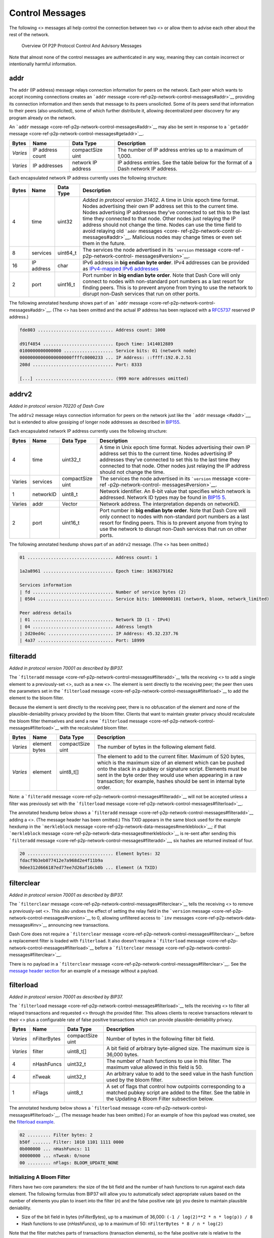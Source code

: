 Control Messages
****************

The following <> messages all help control the connection between two <>
or allow them to advise each other about the rest of the network.

.. figure:: https://dash-docs.github.io/img/dev/en-p2p-control-messages.svg
   :alt: Overview Of P2P Protocol Control And Advisory Messages

   Overview Of P2P Protocol Control And Advisory Messages

Note that almost none of the control messages are authenticated in any
way, meaning they can contain incorrect or intentionally harmful
information.

addr
====

The ``addr`` (IP address) message relays connection information for
peers on the network. Each peer which wants to accept incoming
connections creates an ```addr``
message <core-ref-p2p-network-control-messages#addr>`__ providing its
connection information and then sends that message to its peers
unsolicited. Some of its peers send that information to their peers
(also unsolicited), some of which further distribute it, allowing
decentralized peer discovery for any program already on the network.

An ```addr`` message <core-ref-p2p-network-control-messages#addr>`__ may
also be sent in response to a ```getaddr``
message <core-ref-p2p-network-control-messages#getaddr>`__.

+------------+------------------+--------------------+----------------+
| Bytes      | Name             | Data Type          | Description    |
+============+==================+====================+================+
| *Varies*   | IP address count | compactSize uint   | The number of  |
|            |                  |                    | IP address     |
|            |                  |                    | entries up to  |
|            |                  |                    | a maximum of   |
|            |                  |                    | 1,000.         |
+------------+------------------+--------------------+----------------+
| *Varies*   | IP addresses     | network IP address | IP address     |
|            |                  |                    | entries. See   |
|            |                  |                    | the table      |
|            |                  |                    | below for the  |
|            |                  |                    | format of a    |
|            |                  |                    | Dash network   |
|            |                  |                    | IP address.    |
+------------+------------------+--------------------+----------------+

Each encapsulated network IP address currently uses the following
structure:

+----------+------------------+----------------+-----------------------+
| Bytes    | Name             | Data Type      | Description           |
+==========+==================+================+=======================+
| 4        | time             | uint32         | *Added in protocol    |
|          |                  |                | version 31402.* A     |
|          |                  |                | time in Unix epoch    |
|          |                  |                | time format. Nodes    |
|          |                  |                | advertising their own |
|          |                  |                | IP address set this   |
|          |                  |                | to the current time.  |
|          |                  |                | Nodes advertising IP  |
|          |                  |                | addresses they’ve     |
|          |                  |                | connected to set this |
|          |                  |                | to the last time they |
|          |                  |                | connected to that     |
|          |                  |                | node. Other nodes     |
|          |                  |                | just relaying the IP  |
|          |                  |                | address should not    |
|          |                  |                | change the time.      |
|          |                  |                | Nodes can use the     |
|          |                  |                | time field to avoid   |
|          |                  |                | relaying old          |
|          |                  |                | ```addr``             |
|          |                  |                | messages <core-       |
|          |                  |                | ref-p2p-network-contr |
|          |                  |                | ol-messages#addr>`__. |
|          |                  |                | Malicious nodes may   |
|          |                  |                | change times or even  |
|          |                  |                | set them in the       |
|          |                  |                | future.               |
+----------+------------------+----------------+-----------------------+
| 8        | services         | uint64_t       | The services the node |
|          |                  |                | advertised in its     |
|          |                  |                | ```version``          |
|          |                  |                | message <core-ref     |
|          |                  |                | -p2p-network-control- |
|          |                  |                | messages#version>`__. |
+----------+------------------+----------------+-----------------------+
| 16       | IP address       | char           | IPv6 address in **big |
|          |                  |                | endian byte order**.  |
|          |                  |                | IPv4 addresses can be |
|          |                  |                | provided as           |
|          |                  |                | `IPv4-mapped IPv6     |
|          |                  |                | addresses <h          |
|          |                  |                | ttp://en.wikipedia.or |
|          |                  |                | g/wiki/IPv6#IPv4-mapp |
|          |                  |                | ed_IPv6_addresses>`__ |
+----------+------------------+----------------+-----------------------+
| 2        | port             | uint16_t       | Port number in **big  |
|          |                  |                | endian byte order**.  |
|          |                  |                | Note that Dash Core   |
|          |                  |                | will only connect to  |
|          |                  |                | nodes with            |
|          |                  |                | non-standard port     |
|          |                  |                | numbers as a last     |
|          |                  |                | resort for finding    |
|          |                  |                | peers. This is to     |
|          |                  |                | prevent anyone from   |
|          |                  |                | trying to use the     |
|          |                  |                | network to disrupt    |
|          |                  |                | non-Dash services     |
|          |                  |                | that run on other     |
|          |                  |                | ports.                |
+----------+------------------+----------------+-----------------------+

The following annotated hexdump shows part of an ```addr``
message <core-ref-p2p-network-control-messages#addr>`__. (The <> has
been omitted and the actual IP address has been replaced with a
`RFC5737 <http://tools.ietf.org/html/rfc5737>`__ reserved IP address.)

.. code:: text

   fde803 ............................. Address count: 1000

   d91f4854 ........................... Epoch time: 1414012889
   0100000000000000 ................... Service bits: 01 (network node)
   00000000000000000000ffffc0000233 ... IP Address: ::ffff:192.0.2.51
   208d ............................... Port: 8333

   [...] .............................. (999 more addresses omitted)

addrv2
======

*Added in protocol version 70220 of Dash Core*

The ``addrv2`` message relays connection information for peers on the
network just like the ```addr`` message <#addr>`__, but is extended to
allow gossiping of longer node addresses as described in
`BIP155 <https://github.com/bitcoin/bips/blob/master/bip-0155.mediawiki>`__.

Each encapsulated network IP address currently uses the following
structure:

+----------+------------------+----------------+-----------------------+
| Bytes    | Name             | Data Type      | Description           |
+==========+==================+================+=======================+
| 4        | time             | uint32_t       | A time in Unix epoch  |
|          |                  |                | time format. Nodes    |
|          |                  |                | advertising their own |
|          |                  |                | IP address set this   |
|          |                  |                | to the current time.  |
|          |                  |                | Nodes advertising IP  |
|          |                  |                | addresses they’ve     |
|          |                  |                | connected to set this |
|          |                  |                | to the last time they |
|          |                  |                | connected to that     |
|          |                  |                | node. Other nodes     |
|          |                  |                | just relaying the IP  |
|          |                  |                | address should not    |
|          |                  |                | change the time.      |
+----------+------------------+----------------+-----------------------+
| Varies   | services         | compactSize    | The services the node |
|          |                  | uint           | advertised in its     |
|          |                  |                | ```version``          |
|          |                  |                | message <core-ref     |
|          |                  |                | -p2p-network-control- |
|          |                  |                | messages#version>`__. |
+----------+------------------+----------------+-----------------------+
| 1        | networkID        | uint8_t        | Network identifier.   |
|          |                  |                | An 8-bit value that   |
|          |                  |                | specifies which       |
|          |                  |                | network is addressed. |
|          |                  |                | Network ID types may  |
|          |                  |                | be found in           |
|          |                  |                | `BIP15                |
|          |                  |                | 5 <https://github.com |
|          |                  |                | /bitcoin/bips/blob/ma |
|          |                  |                | ster/bip-0155.mediawi |
|          |                  |                | ki#specification>`__. |
+----------+------------------+----------------+-----------------------+
| Varies   | addr             | Vector         | Network address. The  |
|          |                  |                | interpretation        |
|          |                  |                | depends on networkID. |
+----------+------------------+----------------+-----------------------+
| 2        | port             | uint16_t       | Port number in **big  |
|          |                  |                | endian byte order**.  |
|          |                  |                | Note that Dash Core   |
|          |                  |                | will only connect to  |
|          |                  |                | nodes with            |
|          |                  |                | non-standard port     |
|          |                  |                | numbers as a last     |
|          |                  |                | resort for finding    |
|          |                  |                | peers. This is to     |
|          |                  |                | prevent anyone from   |
|          |                  |                | trying to use the     |
|          |                  |                | network to disrupt    |
|          |                  |                | non-Dash services     |
|          |                  |                | that run on other     |
|          |                  |                | ports.                |
+----------+------------------+----------------+-----------------------+

The following annotated hexdump shows part of an ``addrv2`` message.
(The <> has been omitted.)

.. code:: text

   01 ................................. Address count: 1

   1a2a8961 ........................... Epoch time: 1636379162

   Services information
   | fd ............................... Number of service bytes (2)
   | 0504 ............................. Service bits: 10000000101 (network, bloom, network_limited)

   Peer address details
   | 01 ............................... Network ID (1 - IPv4)
   | 04 ............................... Address length
   | 2d20ed4c ......................... IP Address: 45.32.237.76
   | 4a37 ............................. Port: 18999

filteradd
=========

*Added in protocol version 70001 as described by BIP37.*

The ```filteradd``
message <core-ref-p2p-network-control-messages#filteradd>`__ tells the
receiving <> to add a single element to a previously-set <>, such as a
new <>. The element is sent directly to the receiving peer; the peer
then uses the parameters set in the ```filterload``
message <core-ref-p2p-network-control-messages#filterload>`__ to add the
element to the bloom filter.

Because the element is sent directly to the receiving peer, there is no
obfuscation of the element and none of the plausible-deniability privacy
provided by the bloom filter. Clients that want to maintain greater
privacy should recalculate the bloom filter themselves and send a new
```filterload``
message <core-ref-p2p-network-control-messages#filterload>`__ with the
recalculated bloom filter.

+-----------+-----------------+--------------------+-------------------+
| Bytes     | Name            | Data Type          | Description       |
+===========+=================+====================+===================+
| *Varies*  | element bytes   | compactSize uint   | The number of     |
|           |                 |                    | bytes in the      |
|           |                 |                    | following element |
|           |                 |                    | field.            |
+-----------+-----------------+--------------------+-------------------+
| *Varies*  | element         | uint8_t[]          | The element to    |
|           |                 |                    | add to the        |
|           |                 |                    | current filter.   |
|           |                 |                    | Maximum of 520    |
|           |                 |                    | bytes, which is   |
|           |                 |                    | the maximum size  |
|           |                 |                    | of an element     |
|           |                 |                    | which can be      |
|           |                 |                    | pushed onto the   |
|           |                 |                    | stack in a pubkey |
|           |                 |                    | or signature      |
|           |                 |                    | script. Elements  |
|           |                 |                    | must be sent in   |
|           |                 |                    | the byte order    |
|           |                 |                    | they would use    |
|           |                 |                    | when appearing in |
|           |                 |                    | a raw             |
|           |                 |                    | transaction; for  |
|           |                 |                    | example, hashes   |
|           |                 |                    | should be sent in |
|           |                 |                    | internal byte     |
|           |                 |                    | order.            |
+-----------+-----------------+--------------------+-------------------+

Note: a ```filteradd``
message <core-ref-p2p-network-control-messages#filteradd>`__ will not be
accepted unless a filter was previously set with the ```filterload``
message <core-ref-p2p-network-control-messages#filterload>`__.

The annotated hexdump below shows a ```filteradd``
message <core-ref-p2p-network-control-messages#filteradd>`__ adding a
<>. (The message header has been omitted.) This TXID appears in the same
block used for the example hexdump in the ```merkleblock``
message <core-ref-p2p-network-data-messages#merkleblock>`__; if that
```merkleblock``
message <core-ref-p2p-network-data-messages#merkleblock>`__ is re-sent
after sending this ```filteradd``
message <core-ref-p2p-network-control-messages#filteradd>`__, six hashes
are returned instead of four.

.. code:: text

   20 ................................. Element bytes: 32
   fdacf9b3eb077412e7a968d2e4f11b9a
   9dee312d666187ed77ee7d26af16cb0b ... Element (A TXID)

filterclear
===========

*Added in protocol version 70001 as described by BIP37.*

The ```filterclear``
message <core-ref-p2p-network-control-messages#filterclear>`__ tells the
receiving <> to remove a previously-set <>. This also undoes the effect
of setting the relay field in the ```version``
message <core-ref-p2p-network-control-messages#version>`__ to 0,
allowing unfiltered access to ```inv``
messages <core-ref-p2p-network-data-messages#inv>`__ announcing new
transactions.

Dash Core does not require a ```filterclear``
message <core-ref-p2p-network-control-messages#filterclear>`__ before a
replacement filter is loaded with ``filterload``. It also doesn’t
require a ```filterload``
message <core-ref-p2p-network-control-messages#filterload>`__ before a
```filterclear``
message <core-ref-p2p-network-control-messages#filterclear>`__.

There is no payload in a ```filterclear``
message <core-ref-p2p-network-control-messages#filterclear>`__. See the
`message header section <core-ref-p2p-network-message-headers>`__ for an
example of a message without a payload.

filterload
==========

*Added in protocol version 70001 as described by BIP37.*

The ```filterload``
message <core-ref-p2p-network-control-messages#filterload>`__ tells the
receiving <> to filter all relayed transactions and requested <> through
the provided filter. This allows clients to receive transactions
relevant to their <> plus a configurable rate of false positive
transactions which can provide plausible-deniability privacy.

+-------------+-------------------+--------------+--------------------+
| Bytes       | Name              | Data Type    | Description        |
+=============+===================+==============+====================+
| *Varies*    | nFilterBytes      | compactSize  | Number of bytes in |
|             |                   | uint         | the following      |
|             |                   |              | filter bit field.  |
+-------------+-------------------+--------------+--------------------+
| *Varies*    | filter            | uint8_t[]    | A bit field of     |
|             |                   |              | arbitrary          |
|             |                   |              | byte-aligned size. |
|             |                   |              | The maximum size   |
|             |                   |              | is 36,000 bytes.   |
+-------------+-------------------+--------------+--------------------+
| 4           | nHashFuncs        | uint32_t     | The number of hash |
|             |                   |              | functions to use   |
|             |                   |              | in this filter.    |
|             |                   |              | The maximum value  |
|             |                   |              | allowed in this    |
|             |                   |              | field is 50.       |
+-------------+-------------------+--------------+--------------------+
| 4           | nTweak            | uint32_t     | An arbitrary value |
|             |                   |              | to add to the seed |
|             |                   |              | value in the hash  |
|             |                   |              | function used by   |
|             |                   |              | the bloom filter.  |
+-------------+-------------------+--------------+--------------------+
| 1           | nFlags            | uint8_t      | A set of flags     |
|             |                   |              | that control how   |
|             |                   |              | outpoints          |
|             |                   |              | corresponding to a |
|             |                   |              | matched pubkey     |
|             |                   |              | script are added   |
|             |                   |              | to the filter. See |
|             |                   |              | the table in the   |
|             |                   |              | Updating A Bloom   |
|             |                   |              | Filter subsection  |
|             |                   |              | below.             |
+-------------+-------------------+--------------+--------------------+

The annotated hexdump below shows a ```filterload``
message <core-ref-p2p-network-control-messages#filterload>`__. (The
message header has been omitted.) For an example of how this payload was
created, see the `filterload
example <core-examples-p2p-network-creating-a-bloom-filter>`__.

.. code:: text

   02 ......... Filter bytes: 2
   b50f ....... Filter: 1010 1101 1111 0000
   0b000000 ... nHashFuncs: 11
   00000000 ... nTweak: 0/none
   00 ......... nFlags: BLOOM_UPDATE_NONE

Initializing A Bloom Filter
---------------------------

Filters have two core parameters: the size of the bit field and the
number of hash functions to run against each data element. The following
formulas from BIP37 will allow you to automatically select appropriate
values based on the number of elements you plan to insert into the
filter (*n*) and the false positive rate (*p*) you desire to maintain
plausible deniability.

-  Size of the bit field in bytes (*nFilterBytes*), up to a maximum of
   36,000: ``(-1 / log(2)**2 * n * log(p)) / 8``

-  Hash functions to use (*nHashFuncs*), up to a maximum of 50:
   ``nFilterBytes * 8 / n * log(2)``

Note that the filter matches parts of transactions (transaction
elements), so the false positive rate is relative to the number of
elements checked—not the number of transactions checked. Each normal
transaction has a minimum of four matchable elements (described in the
comparison subsection below), so a filter with a false-positive rate of
1 percent will match about 4 percent of all transactions at a minimum.

According to BIP37, the formulas and limits described above provide
support for bloom filters containing 20,000 items with a false positive
rate of less than 0.1 percent or 10,000 items with a false positive rate
of less than 0.0001 percent.

Once the size of the bit field is known, the bit field should be
initialized as all zeroes.

Populating A Bloom Filter
-------------------------

The bloom filter is populated using between 1 and 50 unique hash
functions (the number specified per filter by the *nHashFuncs* field).
Instead of using up to 50 different hash function implementations, a
single implementation is used with a unique seed value for each
function.

The seed is ``nHashNum * 0xfba4c795 + nTweak`` as a *uint32_t*, where
the values are:

-  **nHashNum** is the sequence number for this hash function, starting
   at 0 for the first hash iteration and increasing up to the value of
   the *nHashFuncs* field (minus one) for the last hash iteration.

-  **0xfba4c795** is a constant optimized to create large differences in
   the seed for different values of *nHashNum*.

-  **nTweak** is a per-filter constant set by the client to require the
   use of an arbitrary set of hash functions.

If the seed resulting from the formula above is larger than four bytes,
it must be truncated to its four most significant bytes (for example,
``0x8967452301 & 0xffffffff → 0x67452301``).

The actual hash function implementation used is the `32-bit Murmur3 hash
function <https://en.wikipedia.org/wiki/MurmurHash>`__. [block:callout]
{ “type”: “warning”, “body”: “**Warning:** the Murmur3 hash function has
separate 32-bit and 64-bit versions that produce different results for
the same <>. Only the 32-bit Murmur3 version is used with Dash bloom
filters.”, “title”: “Murmer3 Version” } [/block] The data to be hashed
can be any transaction element which the bloom filter can match. See the
next subsection for the list of transaction elements checked against the
filter. The largest element which can be matched is a script data push
of 520 bytes, so the data should never exceed 520 bytes.

The example below from Dash Core
`bloom.cpp <https://github.com/dashpay/dash/blob/v0.15.x/src/bloom.cpp#L59>`__
combines all the steps above to create the hash function template. The
seed is the first parameter; the data to be hashed is the second
parameter. The result is a uint32_t modulo the size of the bit field in
bits.

.. code:: cpp

   MurmurHash3(nHashNum * 0xFBA4C795 + nTweak, vDataToHash) % (vData.size() * 8)

Each data element to be added to the filter is hashed by *nHashFuncs*
number of hash functions. Each time a hash function is run, the result
will be the index number (*nIndex*) of a bit in the bit field. That bit
must be set to 1. For example if the filter bit field was ``00000000``
and the result is 5, the revised filter bit field is ``00000100`` (the
first bit is bit 0).

It is expected that sometimes the same index number will be returned
more than once when populating the bit field; this does not affect the
algorithm—after a bit is set to 1, it is never changed back to 0.

After all data elements have been added to the filter, each set of eight
bits is converted into a little-endian byte. These bytes are the value
of the *filter* field.

Comparing Transaction Elements To A Bloom Filter
------------------------------------------------

To compare an arbitrary data element against the bloom filter, it is
hashed using the same parameters used to create the bloom filter.
Specifically, it is hashed *nHashFuncs* times, each time using the same
*nTweak* provided in the filter, and the resulting <> is modulo the size
of the bit field provided in the *filter* field. After each hash is
performed, the filter is checked to see if the bit at that indexed
location is set. For example if the result of a hash is ``5`` and the
filter is ``01001110``, the bit is considered set.

If the result of every hash points to a set bit, the filter matches. If
any of the results points to an unset bit, the filter does not match.

The following transaction elements are compared against bloom filters.
All elements will be hashed in the byte order used in <> (for example,
<> will be in <>).

-  **TXIDs:** the transaction’s SHA256(SHA256()) hash.

-  **Outpoints:** each 36-byte <> used this transaction’s input section
   is individually compared to the filter.

-  **Signature Script Data:** each element pushed onto the stack by a <>
   in a <> from this transaction is individually compared to the filter.
   This includes data elements present in P2SH <> when they are being
   spent.

-  **PubKey Script Data:** each element pushed onto the the stack by a
   data-pushing opcode in any <> from this transaction is individually
   compared to the filter. (If a pubkey script element matches the
   filter, the filter will be immediately updated if the
   ``BLOOM_UPDATE_ALL`` flag was set; if the pubkey script is in the
   P2PKH format and matches the filter, the filter will be immediately
   updated if the ``BLOOM_UPDATE_P2PUBKEY_ONLY`` flag was set. See the
   subsection below for details.)

As of Dash Core 0.14.0, elements in the extra payload section of
`DIP2 <https://github.com/dashpay/dips/blob/master/dip-0002.md>`__-based
<> are also compared against bloom filters.

The following annotated hexdump of a transaction is from the `raw
transaction format
section <core-ref-transactions-raw-transaction-format>`__; the elements
which would be checked by the filter are emphasized in bold. Note that
this transaction’s TXID (**``01000000017b1eab[...]``**) would also be
checked, and that the outpoint TXID and index number below would be
checked as a single 36-byte element.

.. raw:: html

   <pre><code>01000000 ................................... Version

   01 ......................................... Number of inputs
   |
   | <b>7b1eabe0209b1fe794124575ef807057</b>
   | <b>c77ada2138ae4fa8d6c4de0398a14f3f</b> ......... Outpoint TXID
   | <b>00000000</b> ................................. Outpoint index number
   |
   | 49 ....................................... Bytes in sig. script: 73
   | | 48 ..................................... Push 72 bytes as data
   | | | <b>30450221008949f0cb400094ad2b5eb3</b>
   | | | <b>99d59d01c14d73d8fe6e96df1a7150de</b>
   | | | <b>b388ab8935022079656090d7f6bac4c9</b>
   | | | <b>a94e0aad311a4268e082a725f8aeae05</b>
   | | | <b>73fb12ff866a5f01</b> ..................... Secp256k1 signature
   |
   | ffffffff ................................. Sequence number: UINT32_MAX

   01 ......................................... Number of outputs
   | f0ca052a01000000 ......................... Satoshis (49.99990000 BTC)
   |
   | 19 ....................................... Bytes in pubkey script: 25
   | | 76 ..................................... OP_DUP
   | | a9 ..................................... OP_HASH160
   | | 14 ..................................... Push 20 bytes as data
   | | | <b>cbc20a7664f2f69e5355aa427045bc15</b>
   | | | <b>e7c6c772</b> ............................. PubKey hash
   | | 88 ..................................... OP_EQUALVERIFY
   | | ac ..................................... OP_CHECKSIG

   00000000 ................................... locktime: 0 (a block height)
   </code></pre>

Updating A Bloom Filter
-----------------------

Clients will often want to track <> that spend <> (outpoints) relevant
to their wallet, so the filterload field *nFlags* can be set to allow
the filtering <> to update the filter when a match is found. When the
filtering node sees a <> that pays a pubkey, <>, or other data element
matching the filter, the filtering node immediately updates the filter
with the <> corresponding to that pubkey script.

.. figure:: https://dash-docs.github.io/img/dev/en-bloom-update.svg
   :alt: Automatically Updating Bloom Filters

   Automatically Updating Bloom Filters

If an input later spends that outpoint, the filter will match it,
allowing the filtering node to tell the client that one of its
transaction outputs has been spent.

The *nFlags* field has three allowed values:

+---------+---------------------------------------+--------------------+
| Value   | Name                                  | Description        |
+=========+=======================================+====================+
| 0       | ``BLOOM_UPDATE_NONE``                 | The filtering node |
|         |                                       | should not update  |
|         |                                       | the filter.        |
+---------+---------------------------------------+--------------------+
| 1       | ``BLOOM_UPDATE_ALL``                  | If the filter      |
|         |                                       | matches any data   |
|         |                                       | element in a       |
|         |                                       | pubkey script, the |
|         |                                       | corresponding      |
|         |                                       | outpoint is added  |
|         |                                       | to the filter.     |
+---------+---------------------------------------+--------------------+
| 2       | ``BLOOM_UPDATE_P2PUBKEY_ONLY``        | If the filter      |
|         |                                       | matches any data   |
|         |                                       | element in a       |
|         |                                       | pubkey script and  |
|         |                                       | that script is     |
|         |                                       | either a P2PKH or  |
|         |                                       | non-P2SH           |
|         |                                       | pay-to-multisig    |
|         |                                       | script, the        |
|         |                                       | corresponding      |
|         |                                       | outpoint is added  |
|         |                                       | to the filter.     |
+---------+---------------------------------------+--------------------+

In addition, because the filter size stays the same even though
additional elements are being added to it, the false positive rate
increases. Each false positive can result in another element being added
to the filter, creating a feedback loop that can (after a certain point)
make the filter useless. For this reason, clients using automatic filter
updates need to monitor the actual false positive rate and send a new
filter when the rate gets too high.

getaddr
=======

The ```getaddr``
message <core-ref-p2p-network-control-messages#getaddr>`__ requests an
```addr`` message <core-ref-p2p-network-control-messages#addr>`__ from
the receiving <>, preferably one with lots of IP addresses of other
receiving nodes. The transmitting node can use those IP addresses to
quickly update its database of available nodes rather than waiting for
unsolicited ```addr``
messages <core-ref-p2p-network-control-messages#addr>`__ to arrive over
time.

There is no payload in a ```getaddr``
message <core-ref-p2p-network-control-messages#getaddr>`__. See the
`message header section <core-ref-p2p-network-message-headers>`__ for an
example of a message without a payload.

getsporks
=========

The ```getsporks``
message <core-ref-p2p-network-control-messages#getsporks>`__ requests
```spork`` messages <core-ref-p2p-network-control-messages#spork>`__
from the receiving node.

There is no payload in a ```getsporks``
message <core-ref-p2p-network-control-messages#getsporks>`__. See the
`message header section <core-ref-p2p-network-message-headers>`__ for an
example of a message without a payload.

ping
====

The ```ping`` message <core-ref-p2p-network-control-messages#ping>`__
helps confirm that the receiving <> is still connected. If a TCP/IP
error is encountered when sending the ```ping``
message <core-ref-p2p-network-control-messages#ping>`__ (such as a
connection timeout), the transmitting node can assume that the receiving
node is disconnected. The response to a ```ping``
message <core-ref-p2p-network-control-messages#ping>`__ is the ```pong``
message <core-ref-p2p-network-control-messages#pong>`__.

Before protocol version 60000, the ```ping``
message <core-ref-p2p-network-control-messages#ping>`__ had no payload.
As of protocol version 60001 and all later versions, the message
includes a single field, the nonce.

+-----------+-----------+------------------+--------------------------+
| Bytes     | Name      | Data Type        | Description              |
+===========+===========+==================+==========================+
| 8         | nonce     | uint64_t         | *Added in protocol       |
|           |           |                  | version 60001 as         |
|           |           |                  | described by BIP31.*     |
|           |           |                  | Random nonce assigned to |
|           |           |                  | this ```ping``           |
|           |           |                  | message                  |
|           |           |                  | <core-ref-p2p-network-co |
|           |           |                  | ntrol-messages#ping>`__. |
|           |           |                  | The responding ```pong`` |
|           |           |                  | message                  |
|           |           |                  |  <core-ref-p2p-network-c |
|           |           |                  | ontrol-messages#pong>`__ |
|           |           |                  | will include this nonce  |
|           |           |                  | to identify the          |
|           |           |                  | ```ping``                |
|           |           |                  | message                  |
|           |           |                  |  <core-ref-p2p-network-c |
|           |           |                  | ontrol-messages#ping>`__ |
|           |           |                  | to which it is replying. |
+-----------+-----------+------------------+--------------------------+

The annotated hexdump below shows a ```ping``
message <core-ref-p2p-network-control-messages#ping>`__. (The message
header has been omitted.)

.. code:: text

   0094102111e2af4d ... Nonce

pong
====

*Added in protocol version 60001 as described by BIP31.*

The ```pong`` message <core-ref-p2p-network-control-messages#pong>`__
replies to a ```ping``
message <core-ref-p2p-network-control-messages#ping>`__, proving to the
pinging <> that the ponging node is still alive. Dash Core will, by
default, disconnect from any clients which have not responded to a
```ping`` message <core-ref-p2p-network-control-messages#ping>`__ within
20 minutes.

To allow nodes to keep track of latency, the ```pong``
message <core-ref-p2p-network-control-messages#pong>`__ sends back the
same nonce received in the ```ping``
message <core-ref-p2p-network-control-messages#ping>`__ it is replying
to.

The format of the ```pong``
message <core-ref-p2p-network-control-messages#pong>`__ is identical to
the ```ping`` message <core-ref-p2p-network-control-messages#ping>`__;
only the message header differs.

reject
======

*Added in protocol version 70002 as described by BIP61.*

The ```reject``
message <core-ref-p2p-network-control-messages#reject>`__ informs the
receiving <> that one of its previous messages has been rejected.

+-----------+-----------------+---------------------+----------------+
| Bytes     | Name            | Data Type           | Description    |
+===========+=================+=====================+================+
| *Varies*  | message bytes   | compactSize uint    | The number of  |
|           |                 |                     | bytes in the   |
|           |                 |                     | following      |
|           |                 |                     | message field. |
+-----------+-----------------+---------------------+----------------+
| *Varies*  | message         | string              | The type of    |
|           |                 |                     | message        |
|           |                 |                     | rejected as    |
|           |                 |                     | ASCII text     |
|           |                 |                     | *without null  |
|           |                 |                     | padding*. For  |
|           |                 |                     | example: “tx”, |
|           |                 |                     | “block”, or    |
|           |                 |                     | “version”.     |
+-----------+-----------------+---------------------+----------------+
| 1         | code            | char                | The reject     |
|           |                 |                     | message code.  |
|           |                 |                     | See the table  |
|           |                 |                     | below.         |
+-----------+-----------------+---------------------+----------------+
| *Varies*  | reason bytes    | compactSize uint    | The number of  |
|           |                 |                     | bytes in the   |
|           |                 |                     | following      |
|           |                 |                     | reason field.  |
|           |                 |                     | May be 0x00 if |
|           |                 |                     | a text reason  |
|           |                 |                     | isn’t          |
|           |                 |                     | provided.      |
+-----------+-----------------+---------------------+----------------+
| *Varies*  | reason          | string              | The reason for |
|           |                 |                     | the rejection  |
|           |                 |                     | in ASCII text. |
|           |                 |                     | This should    |
|           |                 |                     | not be         |
|           |                 |                     | displayed to   |
|           |                 |                     | the user; it   |
|           |                 |                     | is only for    |
|           |                 |                     | debugging      |
|           |                 |                     | purposes.      |
+-----------+-----------------+---------------------+----------------+
| *Varies*  | extra data      | *varies*            | Optional       |
|           |                 |                     | additional     |
|           |                 |                     | data provided  |
|           |                 |                     | with the       |
|           |                 |                     | rejection. For |
|           |                 |                     | example, most  |
|           |                 |                     | rejections of  |
|           |                 |                     | ```tx``        |
|           |                 |                     | messages       |
|           |                 |                     | <core-ref-p2p- |
|           |                 |                     | network-data-m |
|           |                 |                     | essages#tx>`__ |
|           |                 |                     | or ```block``  |
|           |                 |                     | messages <co   |
|           |                 |                     | re-ref-p2p-net |
|           |                 |                     | work-data-mess |
|           |                 |                     | ages#block>`__ |
|           |                 |                     | include the    |
|           |                 |                     | hash of the    |
|           |                 |                     | rejected       |
|           |                 |                     | transaction or |
|           |                 |                     | block header.  |
|           |                 |                     | See the code   |
|           |                 |                     | table below.   |
+-----------+-----------------+---------------------+----------------+

The following table lists message reject codes. Codes are tied to the
type of message they reply to; for example there is a 0x10 reject code
for transactions and a 0x10 reject code for blocks.

+-----+-------------------+-------------+------------+----------------+
| C   | In Reply To       | Extra Bytes | Extra Type | Description    |
| ode |                   |             |            |                |
+=====+===================+=============+============+================+
| 0   | *any message*     | 0           | N/A        | Message could  |
| x01 |                   |             |            | not be         |
|     |                   |             |            | decoded. Be    |
|     |                   |             |            | careful of     |
|     |                   |             |            | ```reject``    |
|     |                   |             |            | m              |
|     |                   |             |            | essage <core-r |
|     |                   |             |            | ef-p2p-network |
|     |                   |             |            | -control-messa |
|     |                   |             |            | ges#reject>`__ |
|     |                   |             |            | feedback loops |
|     |                   |             |            | where two      |
|     |                   |             |            | peers each     |
|     |                   |             |            | don’t          |
|     |                   |             |            | understand     |
|     |                   |             |            | each other’s   |
|     |                   |             |            | ```reject``    |
|     |                   |             |            | me             |
|     |                   |             |            | ssages <core-r |
|     |                   |             |            | ef-p2p-network |
|     |                   |             |            | -control-messa |
|     |                   |             |            | ges#reject>`__ |
|     |                   |             |            | and so keep    |
|     |                   |             |            | sending them   |
|     |                   |             |            | back and forth |
|     |                   |             |            | forever.       |
+-----+-------------------+-------------+------------+----------------+
| 0   | ```block``        | 32          | char[32]   | Block is       |
| x10 | me                |             |            | invalid for    |
|     | ssage <core-ref-p |             |            | some reason    |
|     | 2p-network-data-m |             |            | (invalid       |
|     | essages#block>`__ |             |            | proof-of-work, |
|     |                   |             |            | invalid        |
|     |                   |             |            | signature,     |
|     |                   |             |            | etc). Extra    |
|     |                   |             |            | data may       |
|     |                   |             |            | include the    |
|     |                   |             |            | rejected       |
|     |                   |             |            | block’s header |
|     |                   |             |            | hash.          |
+-----+-------------------+-------------+------------+----------------+
| 0   | ```tx``           | 32          | char[32]   | Transaction is |
| x10 | message <core-re  |             |            | invalid for    |
|     | f-p2p-network-dat |             |            | some reason    |
|     | a-messages#tx>`__ |             |            | (invalid       |
|     |                   |             |            | signature,     |
|     |                   |             |            | output value   |
|     |                   |             |            | greater than   |
|     |                   |             |            | input, etc.).  |
|     |                   |             |            | Extra data may |
|     |                   |             |            | include the    |
|     |                   |             |            | rejected       |
|     |                   |             |            | transaction’s  |
|     |                   |             |            | TXID.          |
+-----+-------------------+-------------+------------+----------------+
| 0   | ``ix`` message    | 32          | char[32]   | InstantSend    |
| x10 |                   |             |            | transaction is |
|     |                   |             |            | invalid for    |
|     |                   |             |            | some reason    |
|     |                   |             |            | (invalid tx    |
|     |                   |             |            | lock request,  |
|     |                   |             |            | conflicting tx |
|     |                   |             |            | lock request,  |
|     |                   |             |            | etc.). Extra   |
|     |                   |             |            | data may       |
|     |                   |             |            | include the    |
|     |                   |             |            | rejected       |
|     |                   |             |            | transaction’s  |
|     |                   |             |            | TXID.          |
+-----+-------------------+-------------+------------+----------------+
| 0   | ```block``        | 32          | char[32]   | The block uses |
| x11 | me                |             |            | a version that |
|     | ssage <core-ref-p |             |            | is no longer   |
|     | 2p-network-data-m |             |            | supported.     |
|     | essages#block>`__ |             |            | Extra data may |
|     |                   |             |            | include the    |
|     |                   |             |            | rejected       |
|     |                   |             |            | block’s header |
|     |                   |             |            | hash.          |
+-----+-------------------+-------------+------------+----------------+
| 0   | ```version``      | 0           | N/A        | Connecting     |
| x11 | message           |             |            | node is using  |
|     |  <core-ref-p2p-ne |             |            | a protocol     |
|     | twork-control-mes |             |            | version that   |
|     | sages#version>`__ |             |            | the rejecting  |
|     |                   |             |            | node considers |
|     |                   |             |            | obsolete and   |
|     |                   |             |            | unsupported.   |
+-----+-------------------+-------------+------------+----------------+
| 0   | ```dsa``          | 0           | N/A        | Connecting     |
| x11 | message           |             |            | node is using  |
|     |  <core-ref-p2p-ne |             |            | a CoinJoin     |
|     | twork-privatesend |             |            | protocol       |
|     | -messages#dsa>`__ |             |            | version that   |
|     |                   |             |            | the rejecting  |
|     |                   |             |            | node considers |
|     |                   |             |            | obsolete and   |
|     |                   |             |            | unsupported.   |
+-----+-------------------+-------------+------------+----------------+
| 0   | ```dsi``          | 0           | N/A        | Connecting     |
| x11 | message           |             |            | node is using  |
|     |  <core-ref-p2p-ne |             |            | a CoinJoin     |
|     | twork-privatesend |             |            | protocol       |
|     | -messages#dsi>`__ |             |            | version that   |
|     |                   |             |            | the rejecting  |
|     |                   |             |            | node considers |
|     |                   |             |            | obsolete and   |
|     |                   |             |            | unsupported.   |
+-----+-------------------+-------------+------------+----------------+
| 0   | ```dsc``          | 0           | N/A        | Connecting     |
| x11 | message           |             |            | node is using  |
|     |  <core-ref-p2p-ne |             |            | a CoinJoin     |
|     | twork-privatesend |             |            | protocol       |
|     | -messages#dsc>`__ |             |            | version that   |
|     |                   |             |            | the rejecting  |
|     |                   |             |            | node considers |
|     |                   |             |            | obsolete and   |
|     |                   |             |            | unsupported.   |
+-----+-------------------+-------------+------------+----------------+
| 0   | ```dsf``          | 0           | N/A        | Connecting     |
| x11 | message           |             |            | node is using  |
|     |  <core-ref-p2p-ne |             |            | a CoinJoin     |
|     | twork-privatesend |             |            | protocol       |
|     | -messages#dsf>`__ |             |            | version that   |
|     |                   |             |            | the rejecting  |
|     |                   |             |            | node considers |
|     |                   |             |            | obsolete and   |
|     |                   |             |            | unsupported.   |
+-----+-------------------+-------------+------------+----------------+
| 0   | ```dsq``          | 0           | N/A        | Connecting     |
| x11 | message           |             |            | node is using  |
|     |  <core-ref-p2p-ne |             |            | a CoinJoin     |
|     | twork-privatesend |             |            | protocol       |
|     | -messages#dsq>`__ |             |            | version that   |
|     |                   |             |            | the rejecting  |
|     |                   |             |            | node considers |
|     |                   |             |            | obsolete and   |
|     |                   |             |            | unsupported.   |
+-----+-------------------+-------------+------------+----------------+
| 0   | ```dssu``         | 0           | N/A        | Connecting     |
| x11 | message           |             |            | node is using  |
|     | <core-ref-p2p-net |             |            | a CoinJoin     |
|     | work-privatesend- |             |            | protocol       |
|     | messages#dssu>`__ |             |            | version that   |
|     |                   |             |            | the rejecting  |
|     |                   |             |            | node considers |
|     |                   |             |            | obsolete and   |
|     |                   |             |            | unsupported.   |
+-----+-------------------+-------------+------------+----------------+
| 0   | ```govsync``      | 0           | N/A        | Connecting     |
| x11 | message <c        |             |            | node is using  |
|     | ore-ref-p2p-netwo |             |            | a governance   |
|     | rk-governance-mes |             |            | protocol       |
|     | sages#govsync>`__ |             |            | version that   |
|     |                   |             |            | the rejecting  |
|     |                   |             |            | node considers |
|     |                   |             |            | obsolete and   |
|     |                   |             |            | unsupported.   |
+-----+-------------------+-------------+------------+----------------+
| 0   | ```govobj``       | 0           | N/A        | Connecting     |
| x11 | message <         |             |            | node is using  |
|     | core-ref-p2p-netw |             |            | a governance   |
|     | ork-governance-me |             |            | protocol       |
|     | ssages#govobj>`__ |             |            | version that   |
|     |                   |             |            | the rejecting  |
|     |                   |             |            | node considers |
|     |                   |             |            | obsolete and   |
|     |                   |             |            | unsupported.   |
+-----+-------------------+-------------+------------+----------------+
| 0   | ```govobjvote``   | 0           | N/A        | Connecting     |
| x11 | message <core     |             |            | node is using  |
|     | -ref-p2p-network- |             |            | a governance   |
|     | governance-messag |             |            | protocol       |
|     | es#govobjvote>`__ |             |            | version that   |
|     |                   |             |            | the rejecting  |
|     |                   |             |            | node considers |
|     |                   |             |            | obsolete and   |
|     |                   |             |            | unsupported.   |
+-----+-------------------+-------------+------------+----------------+
| 0   | ``mnget`` message | 0           | N/A        | Connecting     |
| x11 |                   |             |            | node is using  |
|     |                   |             |            | a masternode   |
|     |                   |             |            | payment        |
|     |                   |             |            | protocol       |
|     |                   |             |            | version that   |
|     |                   |             |            | the rejecting  |
|     |                   |             |            | node considers |
|     |                   |             |            | obsolete and   |
|     |                   |             |            | unsupported.   |
+-----+-------------------+-------------+------------+----------------+
| 0   | ``mnw`` message   | 0           | N/A        | Connecting     |
| x11 |                   |             |            | node is using  |
|     |                   |             |            | a masternode   |
|     |                   |             |            | payment        |
|     |                   |             |            | protocol       |
|     |                   |             |            | version that   |
|     |                   |             |            | the rejecting  |
|     |                   |             |            | node considers |
|     |                   |             |            | obsolete and   |
|     |                   |             |            | unsupported.   |
+-----+-------------------+-------------+------------+----------------+
| 0   | ``txlvote``       | 0           | N/A        | Connecting     |
| x11 | message           |             |            | node is using  |
|     |                   |             |            | an InstantSend |
|     |                   |             |            | protocol       |
|     |                   |             |            | version that   |
|     |                   |             |            | the rejecting  |
|     |                   |             |            | node considers |
|     |                   |             |            | obsolete and   |
|     |                   |             |            | unsupported.   |
+-----+-------------------+-------------+------------+----------------+
| 0   | ```tx``           | 32          | char[32]   | Duplicate      |
| x12 | message <core-re  |             |            | input spend    |
|     | f-p2p-network-dat |             |            | (double        |
|     | a-messages#tx>`__ |             |            | spend): the    |
|     |                   |             |            | rejected       |
|     |                   |             |            | transaction    |
|     |                   |             |            | spends the     |
|     |                   |             |            | same input as  |
|     |                   |             |            | a              |
|     |                   |             |            | previ          |
|     |                   |             |            | ously-received |
|     |                   |             |            | transaction.   |
|     |                   |             |            | Extra data may |
|     |                   |             |            | include the    |
|     |                   |             |            | rejected       |
|     |                   |             |            | transaction’s  |
|     |                   |             |            | TXID.          |
+-----+-------------------+-------------+------------+----------------+
| 0   | ```version``      | 0           | N/A        | More than one  |
| x12 | message           |             |            | ```version``   |
|     |  <core-ref-p2p-ne |             |            | me             |
|     | twork-control-mes |             |            | ssage <core-re |
|     | sages#version>`__ |             |            | f-p2p-network- |
|     |                   |             |            | control-messag |
|     |                   |             |            | es#version>`__ |
|     |                   |             |            | received in    |
|     |                   |             |            | this           |
|     |                   |             |            | connection.    |
+-----+-------------------+-------------+------------+----------------+
| 0   | ```tx``           | 32          | char[32]   | The            |
| x40 | message <core-re  |             |            | transaction    |
|     | f-p2p-network-dat |             |            | will not be    |
|     | a-messages#tx>`__ |             |            | mined or       |
|     |                   |             |            | relayed        |
|     |                   |             |            | because the    |
|     |                   |             |            | rejecting node |
|     |                   |             |            | considers it   |
|     |                   |             |            | non-standard—a |
|     |                   |             |            | transaction    |
|     |                   |             |            | type or        |
|     |                   |             |            | version        |
|     |                   |             |            | unknown by the |
|     |                   |             |            | server. Extra  |
|     |                   |             |            | data may       |
|     |                   |             |            | include the    |
|     |                   |             |            | rejected       |
|     |                   |             |            | transaction’s  |
|     |                   |             |            | TXID.          |
+-----+-------------------+-------------+------------+----------------+
| 0   | ```tx``           | 32          | char[32]   | One or more    |
| x41 | message <core-re  |             |            | output amounts |
|     | f-p2p-network-dat |             |            | are below the  |
|     | a-messages#tx>`__ |             |            | dust           |
|     |                   |             |            | threshold.     |
|     |                   |             |            | Extra data may |
|     |                   |             |            | include the    |
|     |                   |             |            | rejected       |
|     |                   |             |            | transaction’s  |
|     |                   |             |            | TXID.          |
+-----+-------------------+-------------+------------+----------------+
| 0   | ```tx``           |             | char[32]   | The            |
| x42 | message <core-re  |             |            | transaction    |
|     | f-p2p-network-dat |             |            | did not have a |
|     | a-messages#tx>`__ |             |            | large enough   |
|     |                   |             |            | fee or         |
|     |                   |             |            | priority to be |
|     |                   |             |            | relayed or     |
|     |                   |             |            | mined. Extra   |
|     |                   |             |            | data may       |
|     |                   |             |            | include the    |
|     |                   |             |            | rejected       |
|     |                   |             |            | transaction’s  |
|     |                   |             |            | TXID.          |
+-----+-------------------+-------------+------------+----------------+
| 0   | ```block``        | 32          | char[32]   | The block      |
| x43 | me                |             |            | belongs to a   |
|     | ssage <core-ref-p |             |            | block chain    |
|     | 2p-network-data-m |             |            | which is not   |
|     | essages#block>`__ |             |            | the same block |
|     |                   |             |            | chain as       |
|     |                   |             |            | provided by a  |
|     |                   |             |            | compiled-in    |
|     |                   |             |            | checkpoint.    |
|     |                   |             |            | Extra data may |
|     |                   |             |            | include the    |
|     |                   |             |            | rejected       |
|     |                   |             |            | block’s header |
|     |                   |             |            | hash.          |
+-----+-------------------+-------------+------------+----------------+

Reject Codes

==== ================
Code Description
==== ================
0x01 Malformed
0x10 Invalid
0x11 Obsolete
0x12 Duplicate
0x40 Non-standard
0x41 Dust
0x42 Insufficient fee
0x43 Checkpoint
==== ================

The annotated hexdump below shows a ```reject``
message <core-ref-p2p-network-control-messages#reject>`__. (The message
header has been omitted.)

.. code:: text

   02 ................................. Number of bytes in message: 2
   7478 ............................... Type of message rejected: tx
   12 ................................. Reject code: 0x12 (duplicate)
   15 ................................. Number of bytes in reason: 21
   6261642d74786e732d696e707574732d
   7370656e74 ......................... Reason: bad-txns-inputs-spent
   394715fcab51093be7bfca5a31005972
   947baf86a31017939575fb2354222821 ... TXID

sendaddrv2
==========

*Added in protocol version 70220 of Dash Core*

The ``sendaddrv2`` message signals support for receiving ```addrv2``
messages <#addrv2>`__ (defined in
`BIP155 <https://github.com/bitcoin/bips/blob/master/bip-0155.mediawiki>`__).
It also implies that its sender can encode as ``addrv2`` and would send
``addrv2`` messages instead of ```addr`` messages <#addr>`__ to a peer
that has signaled ``addrv2`` support by sending a ``sendaddrv2``
message.

There is no payload in a ``sendaddrv2`` message. See the `message header
section <core-ref-p2p-network-message-headers>`__ for an example of a
message without a payload.

sendcmpct
=========

*Added in protocol version 70209 of Dash Core as described by BIP152*

The ```sendcmpct``
message <core-ref-p2p-network-control-messages#sendcmpct>`__ tells the
receiving <> whether or not to announce new <> using a ```cmpctblock``
message <core-ref-p2p-network-data-messages#cmpctblock>`__. It also
sends the compact block protocol version it supports. The ```sendcmpct``
message <core-ref-p2p-network-control-messages#sendcmpct>`__ is defined
as a message containing a 1-byte integer followed by a 8-byte integer.
The first integer is interpreted as a boolean and should have a value of
either 1 or 0. The second integer is be interpreted as a little-endian
version number.

Upon receipt of a ```sendcmpct``
message <core-ref-p2p-network-control-messages#sendcmpct>`__ with the
first and second integers set to 1, the <> should announce new blocks by
sending a ```cmpctblock``
message <core-ref-p2p-network-data-messages#cmpctblock>`__.

Upon receipt of a ```sendcmpct``
message <core-ref-p2p-network-control-messages#sendcmpct>`__ with the
first integer set to 0, the node shouldn’t announce new blocks by
sending a ```cmpctblock``
message <core-ref-p2p-network-data-messages#cmpctblock>`__, but instead
announce new blocks by sending invs or <>, as defined by
`BIP130 <https://github.com/bitcoin/bips/blob/master/bip-0130.mediawiki>`__.

Upon receipt of a ```sendcmpct``
message <core-ref-p2p-network-control-messages#sendcmpct>`__ with the
second integer set to something other than 1, nodes should treat the
peer as if they had not received the message (as it indicates the peer
will provide an unexpected encoding in ```cmpctblock``
messages <core-ref-p2p-network-data-messages#cmpctblock>`__, and/or
other, messages). This allows future versions to send duplicate
```sendcmpct``
messages <core-ref-p2p-network-control-messages#sendcmpct>`__ with
different versions as a part of a version handshake.

Nodes should check for a protocol version of >= 70209 before sending
```sendcmpct``
messages <core-ref-p2p-network-control-messages#sendcmpct>`__. Nodes
shouldn’t send a request for a ``MSG_CMPCT_BLOCK`` object to a peer
before having received a ```sendcmpct``
message <core-ref-p2p-network-control-messages#sendcmpct>`__ from that
peer. Nodes shouldn’t request a ``MSG_CMPCT_BLOCK`` object before having
sent all ```sendcmpct``
messages <core-ref-p2p-network-control-messages#sendcmpct>`__ to that
peer which they intend to send, as the peer cannot know what protocol
version to use in the response.

The structure of a ```sendcmpct``
message <core-ref-p2p-network-control-messages#sendcmpct>`__ is defined
below.

+-----------+-----------------+---------------------+----------------+
| Bytes     | Name            | Data Type           | Description    |
+===========+=================+=====================+================+
| 1         | announce        | bool                | 0 - Announce   |
|           |                 |                     | blocks via     |
|           |                 |                     | ```headers``   |
|           |                 |                     | message <core  |
|           |                 |                     | -ref-p2p-netwo |
|           |                 |                     | rk-data-messag |
|           |                 |                     | es#headers>`__ |
|           |                 |                     | or ```inv``    |
|           |                 |                     | message <cor   |
|           |                 |                     | e-ref-p2p-netw |
|           |                 |                     | ork-data-messa |
|           |                 |                     | ges#inv>`__\ 1 |
|           |                 |                     | - Announce     |
|           |                 |                     | blocks via     |
|           |                 |                     | `              |
|           |                 |                     | ``cmpctblock`` |
|           |                 |                     | me             |
|           |                 |                     | ssage <core-re |
|           |                 |                     | f-p2p-network- |
|           |                 |                     | data-messages# |
|           |                 |                     | cmpctblock>`__ |
+-----------+-----------------+---------------------+----------------+
| 8         | version         | uint64_t            | The compact    |
|           |                 |                     | block protocol |
|           |                 |                     | version number |
+-----------+-----------------+---------------------+----------------+

The annotated hexdump below shows a ```sendcmpct``
message <core-ref-p2p-network-control-messages#sendcmpct>`__. (The
message header has been omitted.)

.. code:: text

   01 ................................. Block announce type: Compact Blocks
   0100000000000000 ................... Compact block version: 1

senddsq
=======

*Added in protocol version 70214 of Dash Core*

The ```senddsq``
message <core-ref-p2p-network-control-messages#senddsq>`__ is used to
notify a <> whether or not to send ```dsq``
messages <core-ref-p2p-network-privatesend-messages#dsq>`__. This allows
clients that are not interested in participating in CoinJoin processing
(e.g. mobile <>) to minimize data usage.

+-----------------+-----------------+-----------------+-----------------+
| Bytes           | Name            | Data type       | Description     |
+=================+=================+=================+=================+
| 1               | fSendDSQueue    | bool            | 0 - Notify peer |
|                 |                 |                 | to not send any |
|                 |                 |                 | ```dsq``        |
|                 |                 |                 | me              |
|                 |                 |                 | ssages <core-re |
|                 |                 |                 | f-p2p-network-p |
|                 |                 |                 | rivatesend-mess |
|                 |                 |                 | ages#dsq>`__\ 1 |
|                 |                 |                 | - Notify peer   |
|                 |                 |                 | to send all     |
|                 |                 |                 | ```dsq``        |
|                 |                 |                 | messages <core  |
|                 |                 |                 | -ref-p2p-networ |
|                 |                 |                 | k-privatesend-m |
|                 |                 |                 | essages#dsq>`__ |
+-----------------+-----------------+-----------------+-----------------+

The following annotated hexdump shows a ```senddsq``
message <core-ref-p2p-network-control-messages#senddsq>`__. (The message
header has been omitted.)

.. code:: text

   01 ................................. CoinJoin participation: Enabled (1)

sendheaders
===========

The ```sendheaders``
message <core-ref-p2p-network-control-messages#sendheaders>`__ tells the
receiving <> to send new <> announcements using a ```headers``
message <core-ref-p2p-network-data-messages#headers>`__ rather than an
```inv`` message <core-ref-p2p-network-data-messages#inv>`__.

There is no payload in a ```sendheaders``
message <core-ref-p2p-network-control-messages#sendheaders>`__. See the
`message header section <core-ref-p2p-network-message-headers>`__ for an
example of a message without a payload.

sendheaders2
============

*Added in protocol version 70223 of Dash Core.*

The ```sendheaders2``
message <core-ref-p2p-network-control-messages#sendheaders2>`__ tells
the receiving <> to send new <> announcements using a ```headers2``
message <core-ref-p2p-network-data-messages#headers2>`__ rather than an
```inv`` message <core-ref-p2p-network-data-messages#inv>`__.

There is no payload in a ```sendheaders2``
message <core-ref-p2p-network-control-messages#sendheaders2>`__. See the
`message header section <core-ref-p2p-network-message-headers>`__ for an
example of a message without a payload.

spork
=====

Sporks are a mechanism by which updated code is released to the network,
but not immediately made active (or “enforced”). Enforcement of the
updated code can be activated remotely. Should problems arise, the code
can be deactivated in the same manner, without the need for a
network-wide rollback or client update.

A ```spork`` message <core-ref-p2p-network-control-messages#spork>`__
may be sent in response to a ```getsporks``
message <core-ref-p2p-network-control-messages#getsporks>`__.

The ```spork`` message <core-ref-p2p-network-control-messages#spork>`__
tells the receiving peer the status of the spork defined by the SporkID
field. Upon receiving a <> message, the client must verify the <> before
accepting the spork message as valid.

+--------------+----------------+-------------+-----------+-----------+
| Bytes        | Name           | Data type   | Required  | De        |
|              |                |             |           | scription |
+==============+================+=============+===========+===========+
| 4            | nSporkID       | int         | Required  | ID        |
|              |                |             |           | assigned  |
|              |                |             |           | in        |
|              |                |             |           | spork.h   |
+--------------+----------------+-------------+-----------+-----------+
| 8            | nValue         | int64_t     | Required  | Value     |
|              |                |             |           | assigned  |
|              |                |             |           | to        |
|              |                |             |           | spo       |
|              |                |             |           | rkDefault |
|              |                |             |           | (d        |
|              |                |             |           | isabled): |
|              |                |             |           | ``400     |
|              |                |             |           | 0000000`` |
+--------------+----------------+-------------+-----------+-----------+
| 8            | nTimeSigned    | int64_t     | Required  | Time the  |
|              |                |             |           | spork     |
|              |                |             |           | value was |
|              |                |             |           | signed    |
+--------------+----------------+-------------+-----------+-----------+
| 66           | vchSig         | char[]      | Required  | Length (1 |
|              |                |             |           | byte) +   |
|              |                |             |           | Signature |
|              |                |             |           | (65       |
|              |                |             |           | bytes)    |
+--------------+----------------+-------------+-----------+-----------+

**Active Sporks
(per**\ ```src/spork.h`` <https://github.com/dashpay/dash/blob/v0.17.x/src/spork.h#L24>`__\ **)**

+-----------------+-----------------+----------------+----------------+
| Spork ID        | Num.            | Name           | Description    |
+=================+=================+================+================+
| 10001           | 2               | ``INSTANT      | **Updated in   |
|                 |                 | SEND_ENABLED`` | Dash Core      |
|                 |                 |                | 0              |
|                 |                 |                | .17.0**\ Turns |
|                 |                 |                | InstantSend on |
|                 |                 |                | and off        |
|                 |                 |                | network wide.  |
|                 |                 |                | Also           |
|                 |                 |                | determines if  |
|                 |                 |                | new mempool    |
|                 |                 |                | transactions   |
|                 |                 |                | should be      |
|                 |                 |                | locked or not. |
+-----------------+-----------------+----------------+----------------+
| 10002           | 3               | ``INSTANTSE    | Turns on and   |
|                 |                 | ND_BLOCK_``\ \ | off            |
|                 |                 |  ``FILTERING`` | InstantSend    |
|                 |                 |                | block          |
|                 |                 |                | filtering      |
+-----------------+-----------------+----------------+----------------+
| 10008           | 9               | ``SUPERBL      | Superblocks    |
|                 |                 | OCKS_ENABLED`` | are enabled    |
|                 |                 |                | (10% of the    |
|                 |                 |                | block reward   |
|                 |                 |                | allocated to   |
|                 |                 |                | fund the dash  |
|                 |                 |                | treasury for   |
|                 |                 |                | funding        |
|                 |                 |                | approved       |
|                 |                 |                | proposals)     |
+-----------------+-----------------+----------------+----------------+
| 10016           | 17              | ``SPORK_17_    | Enable         |
|                 |                 | QUORUM_DKG_``\ | long-living    |
|                 |                 |  \ ``ENABLED`` | masternode     |
|                 |                 |                | quorum (LLMQ)  |
|                 |                 |                | distributed    |
|                 |                 |                | key generation |
|                 |                 |                | (DKG). When    |
|                 |                 |                | enabled,       |
|                 |                 |                | simple PoSe    |
|                 |                 |                | scoring and    |
|                 |                 |                | banning is     |
|                 |                 |                | active as      |
|                 |                 |                | well.          |
+-----------------+-----------------+----------------+----------------+
| 10018           | 19              | ``SPORK_19_    | Enable         |
|                 |                 | CHAINLOCKS_``\ | LLMQ-based     |
|                 |                 |  \ ``ENABLED`` | ChainLocks.    |
+-----------------+-----------------+----------------+----------------+
| 10020           | 21              | ``SPORK_21_QU  | **Added in     |
|                 |                 | ORUM_ALL_``\ \ | Dash Core      |
|                 |                 |  ``CONNECTED`` | 0.             |
|                 |                 |                | 16.0**\ Enable |
|                 |                 |                | connections    |
|                 |                 |                | between all    |
|                 |                 |                | masternodes in |
|                 |                 |                | a quorum to    |
|                 |                 |                | optimize the   |
|                 |                 |                | signature      |
|                 |                 |                | recovery       |
|                 |                 |                | process.Note:  |
|                 |                 |                | Prior to Dash  |
|                 |                 |                | Core 0.17.0    |
|                 |                 |                | this spork     |
|                 |                 |                | also enforced  |
|                 |                 |                | `PoSe          |
|                 |                 |                | r              |
|                 |                 |                | equirements <c |
|                 |                 |                | ore-guide-dash |
|                 |                 |                | -features-proo |
|                 |                 |                | f-of-service#d |
|                 |                 |                | istributed-key |
|                 |                 |                | -generation-pa |
|                 |                 |                | rticipation-re |
|                 |                 |                | quirements>`__ |
|                 |                 |                | for            |
|                 |                 |                | masternodes to |
|                 |                 |                | support a      |
|                 |                 |                | minimum        |
|                 |                 |                | protocol       |
|                 |                 |                | version and    |
|                 |                 |                | maintain open  |
|                 |                 |                | ports.         |
+-----------------+-----------------+----------------+----------------+
| 10022           | 23              | ``SPORK_23_QU  | **Added in     |
|                 |                 | ORUM_POSE``\ \ | Dash Core      |
|                 |                 |  ``CONNECTED`` | 0.1            |
|                 |                 |                | 7.0**\ Enforce |
|                 |                 |                | `PoSe          |
|                 |                 |                | r              |
|                 |                 |                | equirements <c |
|                 |                 |                | ore-guide-dash |
|                 |                 |                | -features-proo |
|                 |                 |                | f-of-service#d |
|                 |                 |                | istributed-key |
|                 |                 |                | -generation-pa |
|                 |                 |                | rticipation-re |
|                 |                 |                | quirements>`__ |
|                 |                 |                | for            |
|                 |                 |                | masternodes to |
|                 |                 |                | support a      |
|                 |                 |                | minimum        |
|                 |                 |                | protocol       |
|                 |                 |                | version and    |
|                 |                 |                | maintain open  |
|                 |                 |                | ports.         |
+-----------------+-----------------+----------------+----------------+

[block:callout] { “type”: “info”, “title”: “Spork 2 Values”, “body”: “As
of Dash Core 0.17.0, spork 2 supports two different enabled
values::raw-latex:`\n `- ``0`` - Masternodes create locks for all
transactions:raw-latex:`\n `- ``1`` - Masternodes only create locks for
transactions included in a block. Transactions in the mempool are not
locked.:raw-latex:`\n`:raw-latex:`\nMode 1` is only for use in the event
of a sustained overload of InstantSend to ensure that ChainLocks can
remain operational. See `PR
4024 <https://github.com/dashpay/dash/pull/4024>`__ for details.” }
[/block]

[block:callout] { “type”: “info”, “title”: “Spork 21 and 23 Values”,
“body”: “Spork 21 supports two different enabled
values::raw-latex:`\n `- ``0`` - Connections established between each
masternode in a quorum (regardless of quorum size):raw-latex:`\n `-
``1`` - The spork is considered active for the llmq which have member
size less than 100.” } [/block] **Removed Sporks** The following sporks
were used in the past but are no longer necessary and have been removed
recently. To see sporks removed longer ago, please see the `previous
version of
documentation <https://dashcore.readme.io/v0.16.0/docs/core-ref-p2p-network-control-messages#spork>`__.
[block:callout] { “type”: “info”, “title”: “Spork 6”, “body”: “Since
spork 6 was never enabled on mainnet, it was removed in Dash Core
0.16.0. The associated logic was hardened in `PR
3662 <https://github.com/dashpay/dash/pull/3662>`__ to support testnet
(where it is enabled). If testnet is reset at some point in the future,
the remaining logic will be removed.” } [/block] \| Spork ID \| Num. \|
Name \| Description \| \| :———-: \| :———-: \| ———– \| ———– \| \| *10004*
\| *5* \| ``INSTANTSEND_MAX_VALUE`` \| *Removed in Dash Core
0.15.0.Controls the max value for an InstantSend transaction (currently
2000 DASH)* \| *10005* \| *6* \| ``NEW_SIGS`` \| *Removed in Dash Core
0.16.0.Turns on and off new signature format for Dash-specific messages*
\| *10011* \| *12* \| ``RECONSIDER_BLOCKS`` \| *Removed in Dash Core
0.15.0.Forces reindex of a specified number of blocks to recover from
unintentional network forks* \| *10014* \| *15* \|
``DETERMINISTIC_MNS_``\ \ ``ENABLED`` \| *Removed in Dash Core
0.16.0.Deterministic masternode lists are enabled* \| *10015* \| *16* \|
``INSTANTSEND_AUTOLOCKS`` \| *Removed in Dash Core 0.16.0.Automatic
InstantSend for transactions with <=4 inputs (also eliminates the
special InstantSend fee requirement for these transactions)* \| *10019*
\| *20* \| ``SPORK_20_INSTANTSEND_``\ \ ``LLMQ_BASED`` \| *Removed in
Dash Core 0.16.0.Enable LLMQ-based InstantSend.* \| *10021* \| *22* \|
``SPORK_22_PS_MORE_``\ \ ``PARTICIPANTS`` \| *Removed in Dash Core
0.17.0*\ \ *Increase the maximum number of participants in CoinJoin
sessions.*

To verify ``vchSig``, compare the hard-coded spork public key
(``strSporkPubKey`` from
```src/chainparams.cpp`` <https://github.com/dashpay/dash/blob/eaf90b77177efbaf9cbed46e822f0d794f1a0ee5/src/chainparams.cpp#L158>`__)
with the public key recovered from the ```spork``
message <core-ref-p2p-network-control-messages#spork>`__\ ’s hash and
``vchSig`` value (implementation details for Dash Core can be found in
``CPubKey::RecoverCompact``). The hash is a double SHA-256 hash of:

-  The spork magic message (``"DarkCoin Signed Message:\n"``)
-  nSporkID + nValue + nTimeSigned

+-----------------------------------+-----------------------------------+
| Network                           | Spork Pubkey (wrapped)            |
+===================================+===================================+
| Mainnet                           | 04549ac134f694c0243f503e8c8a9a9   |
|                                   | 86f5de6610049c40b07816809b0d1d06a |
|                                   | 21b07be27b9bb555931773f62ba6cf35a |
|                                   | 25fd52f694d4e1106ccd237a7bb899fdd |
+-----------------------------------+-----------------------------------+
| Testnet3                          | 046f78dcf911fbd61910136f7f0f8d9   |
|                                   | 0578f68d0b3ac973b5040fb7afb501b59 |
|                                   | 39f39b108b0569dca71488f5bbf498d92 |
|                                   | e4d1194f6f941307ffd95f75e76869f0e |
+-----------------------------------+-----------------------------------+
| RegTest                           | Undefined                         |
+-----------------------------------+-----------------------------------+
| Devnets                           | 046f78dcf911fbd61910136f7f0f8d9   |
|                                   | 0578f68d0b3ac973b5040fb7afb501b59 |
|                                   | 39f39b108b0569dca71488f5bbf498d92 |
|                                   | e4d1194f6f941307ffd95f75e76869f0e |
+-----------------------------------+-----------------------------------+

The following annotated hexdump shows a ```spork``
message <core-ref-p2p-network-control-messages#spork>`__.

.. code:: text

   11270000 .................................... Spork ID: Spork 2 InstantSend enabled (10001)
   0000000000000000 ............................ Value (0)
   2478da5900000000 ............................ Epoch time: 2017-10-08 19:10:28 UTC (1507489828)

   41 .......................................... Signature length: 65

   1b6762d3e70890b5cfaed5d1fd72121c
   d32020c827a89f8128a00acd210f4ea4
   1b36c26c3767f8a24f48663e189865ed
   403ed1e850cdb4207cdd466419d9d183
   45 .......................................... Masternode Signature

verack
======

The ```verack``
message <core-ref-p2p-network-control-messages#verack>`__ acknowledges a
previously-received ```version``
message <core-ref-p2p-network-control-messages#version>`__, informing
the connecting <> that it can begin to send other messages. The
```verack`` message <core-ref-p2p-network-control-messages#verack>`__
has no payload; for an example of a message with no payload, see the
`message headers section <core-ref-p2p-network-message-headers>`__.

version
=======

The ```version``
message <core-ref-p2p-network-control-messages#version>`__ provides
information about the transmitting <> to the receiving node at the
beginning of a connection. Until both <> have exchanged ```version``
messages <core-ref-p2p-network-control-messages#version>`__, no other
messages will be accepted.

If a ```version``
message <core-ref-p2p-network-control-messages#version>`__ is accepted,
the receiving node should send a ```verack``
message <core-ref-p2p-network-control-messages#verack>`__—but no node
should send a ```verack``
message <core-ref-p2p-network-control-messages#verack>`__ before
initializing its half of the connection by first sending a ```version``
message <core-ref-p2p-network-control-messages#version>`__.

Protocol version 70214 added a <> authentication (challenge/response)
system. Following the ```verack``
message <core-ref-p2p-network-control-messages#verack>`__, masternodes
should send a ```mnauth``
message <core-ref-p2p-network-masternode-messages#mnauth>`__ that signs
the ``mnauth_challenge`` with their BLS operator key.

+-----+--------------+-----------+---------------------------+-------+
| By  | Name         | DataType  | Required/Optional         | D     |
| tes |              |           |                           | escri |
|     |              |           |                           | ption |
+=====+==============+===========+===========================+=======+
| 4   | version      | int32_t   | Required                  | The   |
|     |              |           |                           | hi    |
|     |              |           |                           | ghest |
|     |              |           |                           | pro   |
|     |              |           |                           | tocol |
|     |              |           |                           | ve    |
|     |              |           |                           | rsion |
|     |              |           |                           | under |
|     |              |           |                           | stood |
|     |              |           |                           | by    |
|     |              |           |                           | the   |
|     |              |           |                           | tr    |
|     |              |           |                           | ansmi |
|     |              |           |                           | tting |
|     |              |           |                           | node. |
|     |              |           |                           | See   |
|     |              |           |                           | the   |
|     |              |           |                           | `pro  |
|     |              |           |                           | tocol |
|     |              |           |                           | ve    |
|     |              |           |                           | rsion |
|     |              |           |                           | se    |
|     |              |           |                           | ction |
|     |              |           |                           |  <cor |
|     |              |           |                           | e-ref |
|     |              |           |                           | -p2p- |
|     |              |           |                           | netwo |
|     |              |           |                           | rk-pr |
|     |              |           |                           | otoco |
|     |              |           |                           | l-ver |
|     |              |           |                           | sions |
|     |              |           |                           | >`__. |
+-----+--------------+-----------+---------------------------+-------+
| 8   | services     | uint64_t  | Required                  | The   |
|     |              |           |                           | ser   |
|     |              |           |                           | vices |
|     |              |           |                           | supp  |
|     |              |           |                           | orted |
|     |              |           |                           | by    |
|     |              |           |                           | the   |
|     |              |           |                           | tr    |
|     |              |           |                           | ansmi |
|     |              |           |                           | tting |
|     |              |           |                           | node  |
|     |              |           |                           | en    |
|     |              |           |                           | coded |
|     |              |           |                           | as a  |
|     |              |           |                           | bitf  |
|     |              |           |                           | ield. |
|     |              |           |                           | See   |
|     |              |           |                           | the   |
|     |              |           |                           | list  |
|     |              |           |                           | of    |
|     |              |           |                           | se    |
|     |              |           |                           | rvice |
|     |              |           |                           | codes |
|     |              |           |                           | b     |
|     |              |           |                           | elow. |
+-----+--------------+-----------+---------------------------+-------+
| 8   | timestamp    | int64_t   | Required                  | The   |
|     |              |           |                           | cu    |
|     |              |           |                           | rrent |
|     |              |           |                           | Unix  |
|     |              |           |                           | epoch |
|     |              |           |                           | time  |
|     |              |           |                           | acco  |
|     |              |           |                           | rding |
|     |              |           |                           | to    |
|     |              |           |                           | the   |
|     |              |           |                           | tr    |
|     |              |           |                           | ansmi |
|     |              |           |                           | tting |
|     |              |           |                           | n     |
|     |              |           |                           | ode’s |
|     |              |           |                           | c     |
|     |              |           |                           | lock. |
|     |              |           |                           | Be    |
|     |              |           |                           | cause |
|     |              |           |                           | nodes |
|     |              |           |                           | will  |
|     |              |           |                           | r     |
|     |              |           |                           | eject |
|     |              |           |                           | b     |
|     |              |           |                           | locks |
|     |              |           |                           | with  |
|     |              |           |                           | times |
|     |              |           |                           | tamps |
|     |              |           |                           | more  |
|     |              |           |                           | than  |
|     |              |           |                           | two   |
|     |              |           |                           | hours |
|     |              |           |                           | in    |
|     |              |           |                           | the   |
|     |              |           |                           | fu    |
|     |              |           |                           | ture, |
|     |              |           |                           | this  |
|     |              |           |                           | field |
|     |              |           |                           | can   |
|     |              |           |                           | help  |
|     |              |           |                           | other |
|     |              |           |                           | nodes |
|     |              |           |                           | to    |
|     |              |           |                           | dete  |
|     |              |           |                           | rmine |
|     |              |           |                           | that  |
|     |              |           |                           | their |
|     |              |           |                           | clock |
|     |              |           |                           | is    |
|     |              |           |                           | w     |
|     |              |           |                           | rong. |
+-----+--------------+-----------+---------------------------+-------+
| 8   | addr_recv    | uint64_t  | Required                  | *     |
|     | services     |           |                           | Added |
|     |              |           |                           | in    |
|     |              |           |                           | pro   |
|     |              |           |                           | tocol |
|     |              |           |                           | ve    |
|     |              |           |                           | rsion |
|     |              |           |                           | 106.* |
|     |              |           |                           | The   |
|     |              |           |                           | ser   |
|     |              |           |                           | vices |
|     |              |           |                           | supp  |
|     |              |           |                           | orted |
|     |              |           |                           | by    |
|     |              |           |                           | the   |
|     |              |           |                           | rece  |
|     |              |           |                           | iving |
|     |              |           |                           | node  |
|     |              |           |                           | as    |
|     |              |           |                           | perc  |
|     |              |           |                           | eived |
|     |              |           |                           | by    |
|     |              |           |                           | the   |
|     |              |           |                           | tr    |
|     |              |           |                           | ansmi |
|     |              |           |                           | tting |
|     |              |           |                           | node. |
|     |              |           |                           | Same  |
|     |              |           |                           | f     |
|     |              |           |                           | ormat |
|     |              |           |                           | as    |
|     |              |           |                           | the   |
|     |              |           |                           | ‘serv |
|     |              |           |                           | ices’ |
|     |              |           |                           | field |
|     |              |           |                           | a     |
|     |              |           |                           | bove. |
|     |              |           |                           | Dash  |
|     |              |           |                           | Core  |
|     |              |           |                           | will  |
|     |              |           |                           | at    |
|     |              |           |                           | tempt |
|     |              |           |                           | to    |
|     |              |           |                           | pr    |
|     |              |           |                           | ovide |
|     |              |           |                           | acc   |
|     |              |           |                           | urate |
|     |              |           |                           | in    |
|     |              |           |                           | forma |
|     |              |           |                           | tion. |
+-----+--------------+-----------+---------------------------+-------+
| 16  | addr_recv IP | char      | Required                  | *     |
|     | address      |           |                           | Added |
|     |              |           |                           | in    |
|     |              |           |                           | pro   |
|     |              |           |                           | tocol |
|     |              |           |                           | ve    |
|     |              |           |                           | rsion |
|     |              |           |                           | 106.* |
|     |              |           |                           | The   |
|     |              |           |                           | IPv6  |
|     |              |           |                           | ad    |
|     |              |           |                           | dress |
|     |              |           |                           | of    |
|     |              |           |                           | the   |
|     |              |           |                           | rece  |
|     |              |           |                           | iving |
|     |              |           |                           | node  |
|     |              |           |                           | as    |
|     |              |           |                           | perc  |
|     |              |           |                           | eived |
|     |              |           |                           | by    |
|     |              |           |                           | the   |
|     |              |           |                           | tr    |
|     |              |           |                           | ansmi |
|     |              |           |                           | tting |
|     |              |           |                           | node  |
|     |              |           |                           | in    |
|     |              |           |                           | **big |
|     |              |           |                           | e     |
|     |              |           |                           | ndian |
|     |              |           |                           | byte  |
|     |              |           |                           | ord   |
|     |              |           |                           | er**. |
|     |              |           |                           | IPv4  |
|     |              |           |                           | addr  |
|     |              |           |                           | esses |
|     |              |           |                           | can   |
|     |              |           |                           | be    |
|     |              |           |                           | pro   |
|     |              |           |                           | vided |
|     |              |           |                           | as    |
|     |              |           |                           | `I    |
|     |              |           |                           | Pv4-m |
|     |              |           |                           | apped |
|     |              |           |                           | IPv6  |
|     |              |           |                           | a     |
|     |              |           |                           | ddres |
|     |              |           |                           | ses < |
|     |              |           |                           | http: |
|     |              |           |                           | //en. |
|     |              |           |                           | wikip |
|     |              |           |                           | edia. |
|     |              |           |                           | org/w |
|     |              |           |                           | iki/I |
|     |              |           |                           | Pv6#I |
|     |              |           |                           | Pv4-m |
|     |              |           |                           | apped |
|     |              |           |                           | _IPv6 |
|     |              |           |                           | _addr |
|     |              |           |                           | esses |
|     |              |           |                           | >`__. |
|     |              |           |                           | Dash  |
|     |              |           |                           | Core  |
|     |              |           |                           | will  |
|     |              |           |                           | at    |
|     |              |           |                           | tempt |
|     |              |           |                           | to    |
|     |              |           |                           | pr    |
|     |              |           |                           | ovide |
|     |              |           |                           | acc   |
|     |              |           |                           | urate |
|     |              |           |                           | in    |
|     |              |           |                           | forma |
|     |              |           |                           | tion. |
+-----+--------------+-----------+---------------------------+-------+
| 2   | addr_recv    | uint16_t  | Required                  | *     |
|     | port         |           |                           | Added |
|     |              |           |                           | in    |
|     |              |           |                           | pro   |
|     |              |           |                           | tocol |
|     |              |           |                           | ve    |
|     |              |           |                           | rsion |
|     |              |           |                           | 106.* |
|     |              |           |                           | The   |
|     |              |           |                           | port  |
|     |              |           |                           | n     |
|     |              |           |                           | umber |
|     |              |           |                           | of    |
|     |              |           |                           | the   |
|     |              |           |                           | rece  |
|     |              |           |                           | iving |
|     |              |           |                           | node  |
|     |              |           |                           | as    |
|     |              |           |                           | perc  |
|     |              |           |                           | eived |
|     |              |           |                           | by    |
|     |              |           |                           | the   |
|     |              |           |                           | tr    |
|     |              |           |                           | ansmi |
|     |              |           |                           | tting |
|     |              |           |                           | node  |
|     |              |           |                           | in    |
|     |              |           |                           | **big |
|     |              |           |                           | e     |
|     |              |           |                           | ndian |
|     |              |           |                           | byte  |
|     |              |           |                           | ord   |
|     |              |           |                           | er**. |
+-----+--------------+-----------+---------------------------+-------+
| 8   | addr_trans   | uint64_t  | Required                  | The   |
|     | services     |           |                           | ser   |
|     |              |           |                           | vices |
|     |              |           |                           | supp  |
|     |              |           |                           | orted |
|     |              |           |                           | by    |
|     |              |           |                           | the   |
|     |              |           |                           | tr    |
|     |              |           |                           | ansmi |
|     |              |           |                           | tting |
|     |              |           |                           | node. |
|     |              |           |                           | S     |
|     |              |           |                           | hould |
|     |              |           |                           | be    |
|     |              |           |                           | iden  |
|     |              |           |                           | tical |
|     |              |           |                           | to    |
|     |              |           |                           | the   |
|     |              |           |                           | ‘serv |
|     |              |           |                           | ices’ |
|     |              |           |                           | field |
|     |              |           |                           | a     |
|     |              |           |                           | bove. |
+-----+--------------+-----------+---------------------------+-------+
| 16  | addr_trans   | char      | Required                  | The   |
|     | IP address   |           |                           | IPv6  |
|     |              |           |                           | ad    |
|     |              |           |                           | dress |
|     |              |           |                           | of    |
|     |              |           |                           | the   |
|     |              |           |                           | tr    |
|     |              |           |                           | ansmi |
|     |              |           |                           | tting |
|     |              |           |                           | node  |
|     |              |           |                           | in    |
|     |              |           |                           | **big |
|     |              |           |                           | e     |
|     |              |           |                           | ndian |
|     |              |           |                           | byte  |
|     |              |           |                           | ord   |
|     |              |           |                           | er**. |
|     |              |           |                           | IPv4  |
|     |              |           |                           | addr  |
|     |              |           |                           | esses |
|     |              |           |                           | can   |
|     |              |           |                           | be    |
|     |              |           |                           | pro   |
|     |              |           |                           | vided |
|     |              |           |                           | as    |
|     |              |           |                           | `I    |
|     |              |           |                           | Pv4-m |
|     |              |           |                           | apped |
|     |              |           |                           | IPv6  |
|     |              |           |                           | a     |
|     |              |           |                           | ddres |
|     |              |           |                           | ses < |
|     |              |           |                           | http: |
|     |              |           |                           | //en. |
|     |              |           |                           | wikip |
|     |              |           |                           | edia. |
|     |              |           |                           | org/w |
|     |              |           |                           | iki/I |
|     |              |           |                           | Pv6#I |
|     |              |           |                           | Pv4-m |
|     |              |           |                           | apped |
|     |              |           |                           | _IPv6 |
|     |              |           |                           | _addr |
|     |              |           |                           | esses |
|     |              |           |                           | >`__. |
|     |              |           |                           | Set   |
|     |              |           |                           | to    |
|     |              |           |                           | :     |
|     |              |           |                           | :ffff |
|     |              |           |                           | :127. |
|     |              |           |                           | 0.0.1 |
|     |              |           |                           | if    |
|     |              |           |                           | unk   |
|     |              |           |                           | nown. |
+-----+--------------+-----------+---------------------------+-------+
| 2   | addr_trans   | uint16_t  | Required                  | The   |
|     | port         |           |                           | port  |
|     |              |           |                           | n     |
|     |              |           |                           | umber |
|     |              |           |                           | of    |
|     |              |           |                           | the   |
|     |              |           |                           | tr    |
|     |              |           |                           | ansmi |
|     |              |           |                           | tting |
|     |              |           |                           | node  |
|     |              |           |                           | in    |
|     |              |           |                           | **big |
|     |              |           |                           | e     |
|     |              |           |                           | ndian |
|     |              |           |                           | byte  |
|     |              |           |                           | ord   |
|     |              |           |                           | er**. |
+-----+--------------+-----------+---------------------------+-------+
| 8   | nonce        | uint64_t  | Required                  | A     |
|     |              |           |                           | r     |
|     |              |           |                           | andom |
|     |              |           |                           | nonce |
|     |              |           |                           | which |
|     |              |           |                           | can   |
|     |              |           |                           | help  |
|     |              |           |                           | a     |
|     |              |           |                           | node  |
|     |              |           |                           | d     |
|     |              |           |                           | etect |
|     |              |           |                           | a     |
|     |              |           |                           | conne |
|     |              |           |                           | ction |
|     |              |           |                           | to    |
|     |              |           |                           | it    |
|     |              |           |                           | self. |
|     |              |           |                           | If    |
|     |              |           |                           | the   |
|     |              |           |                           | nonce |
|     |              |           |                           | is 0, |
|     |              |           |                           | the   |
|     |              |           |                           | nonce |
|     |              |           |                           | field |
|     |              |           |                           | is    |
|     |              |           |                           | ign   |
|     |              |           |                           | ored. |
|     |              |           |                           | If    |
|     |              |           |                           | the   |
|     |              |           |                           | nonce |
|     |              |           |                           | is    |
|     |              |           |                           | any   |
|     |              |           |                           | thing |
|     |              |           |                           | else, |
|     |              |           |                           | a     |
|     |              |           |                           | node  |
|     |              |           |                           | s     |
|     |              |           |                           | hould |
|     |              |           |                           | term  |
|     |              |           |                           | inate |
|     |              |           |                           | the   |
|     |              |           |                           | conne |
|     |              |           |                           | ction |
|     |              |           |                           | on    |
|     |              |           |                           | re    |
|     |              |           |                           | ceipt |
|     |              |           |                           | of a  |
|     |              |           |                           | ``    |
|     |              |           |                           | `vers |
|     |              |           |                           | ion`` |
|     |              |           |                           | mes   |
|     |              |           |                           | sage  |
|     |              |           |                           | <core |
|     |              |           |                           | -ref- |
|     |              |           |                           | p2p-n |
|     |              |           |                           | etwor |
|     |              |           |                           | k-con |
|     |              |           |                           | trol- |
|     |              |           |                           | messa |
|     |              |           |                           | ges#v |
|     |              |           |                           | ersio |
|     |              |           |                           | n>`__ |
|     |              |           |                           | with  |
|     |              |           |                           | a     |
|     |              |           |                           | nonce |
|     |              |           |                           | it    |
|     |              |           |                           | previ |
|     |              |           |                           | ously |
|     |              |           |                           | sent. |
+-----+--------------+-----------+---------------------------+-------+
| *V  | user_agent   | co        | Required                  | N     |
| ari | bytes        | mpactSize |                           | umber |
| es* |              | uint      |                           | of    |
|     |              |           |                           | bytes |
|     |              |           |                           | in    |
|     |              |           |                           | foll  |
|     |              |           |                           | owing |
|     |              |           |                           | user_ |
|     |              |           |                           | agent |
|     |              |           |                           | f     |
|     |              |           |                           | ield. |
|     |              |           |                           | If    |
|     |              |           |                           | 0x00, |
|     |              |           |                           | no    |
|     |              |           |                           | user  |
|     |              |           |                           | agent |
|     |              |           |                           | field |
|     |              |           |                           | is    |
|     |              |           |                           | sent. |
+-----+--------------+-----------+---------------------------+-------+
| *V  | user_agent   | string    | Required if user_agent    | *Re   |
| ari |              |           | bytes > 0                 | named |
| es* |              |           |                           | in    |
|     |              |           |                           | pro   |
|     |              |           |                           | tocol |
|     |              |           |                           | ve    |
|     |              |           |                           | rsion |
|     |              |           |                           | 60    |
|     |              |           |                           | 000.* |
|     |              |           |                           | User  |
|     |              |           |                           | agent |
|     |              |           |                           | as    |
|     |              |           |                           | de    |
|     |              |           |                           | fined |
|     |              |           |                           | by    |
|     |              |           |                           | B     |
|     |              |           |                           | IP14. |
|     |              |           |                           | Previ |
|     |              |           |                           | ously |
|     |              |           |                           | c     |
|     |              |           |                           | alled |
|     |              |           |                           | s     |
|     |              |           |                           | ubVer |
|     |              |           |                           | .Dash |
|     |              |           |                           | Core  |
|     |              |           |                           | l     |
|     |              |           |                           | imits |
|     |              |           |                           | the   |
|     |              |           |                           | l     |
|     |              |           |                           | ength |
|     |              |           |                           | to    |
|     |              |           |                           | 256   |
|     |              |           |                           | c     |
|     |              |           |                           | harac |
|     |              |           |                           | ters. |
+-----+--------------+-----------+---------------------------+-------+
| 4   | start_height | int32_t   | Required                  | The   |
|     |              |           |                           | h     |
|     |              |           |                           | eight |
|     |              |           |                           | of    |
|     |              |           |                           | the   |
|     |              |           |                           | tr    |
|     |              |           |                           | ansmi |
|     |              |           |                           | tting |
|     |              |           |                           | n     |
|     |              |           |                           | ode’s |
|     |              |           |                           | best  |
|     |              |           |                           | block |
|     |              |           |                           | chain |
|     |              |           |                           | or,   |
|     |              |           |                           | in    |
|     |              |           |                           | the   |
|     |              |           |                           | case  |
|     |              |           |                           | of an |
|     |              |           |                           | SPV   |
|     |              |           |                           | cl    |
|     |              |           |                           | ient, |
|     |              |           |                           | best  |
|     |              |           |                           | block |
|     |              |           |                           | h     |
|     |              |           |                           | eader |
|     |              |           |                           | c     |
|     |              |           |                           | hain. |
+-----+--------------+-----------+---------------------------+-------+
| 1   | relay        | bool      | Optional                  | *     |
|     |              |           |                           | Added |
|     |              |           |                           | in    |
|     |              |           |                           | pro   |
|     |              |           |                           | tocol |
|     |              |           |                           | ve    |
|     |              |           |                           | rsion |
|     |              |           |                           | 70001 |
|     |              |           |                           | as    |
|     |              |           |                           | desc  |
|     |              |           |                           | ribed |
|     |              |           |                           | by    |
|     |              |           |                           | BI    |
|     |              |           |                           | P37.* |
|     |              |           |                           | T     |
|     |              |           |                           | ransa |
|     |              |           |                           | ction |
|     |              |           |                           | relay |
|     |              |           |                           | flag. |
|     |              |           |                           | If    |
|     |              |           |                           | 0x00, |
|     |              |           |                           | no    |
|     |              |           |                           | ```   |
|     |              |           |                           | inv`` |
|     |              |           |                           | me    |
|     |              |           |                           | ssage |
|     |              |           |                           | s <co |
|     |              |           |                           | re-re |
|     |              |           |                           | f-p2p |
|     |              |           |                           | -netw |
|     |              |           |                           | ork-d |
|     |              |           |                           | ata-m |
|     |              |           |                           | essag |
|     |              |           |                           | es#in |
|     |              |           |                           | v>`__ |
|     |              |           |                           | or    |
|     |              |           |                           | ``    |
|     |              |           |                           | `tx`` |
|     |              |           |                           | m     |
|     |              |           |                           | essag |
|     |              |           |                           | es <c |
|     |              |           |                           | ore-r |
|     |              |           |                           | ef-p2 |
|     |              |           |                           | p-net |
|     |              |           |                           | work- |
|     |              |           |                           | data- |
|     |              |           |                           | messa |
|     |              |           |                           | ges#t |
|     |              |           |                           | x>`__ |
|     |              |           |                           | annou |
|     |              |           |                           | ncing |
|     |              |           |                           | new   |
|     |              |           |                           | tr    |
|     |              |           |                           | ansac |
|     |              |           |                           | tions |
|     |              |           |                           | s     |
|     |              |           |                           | hould |
|     |              |           |                           | be    |
|     |              |           |                           | sent  |
|     |              |           |                           | to    |
|     |              |           |                           | this  |
|     |              |           |                           | c     |
|     |              |           |                           | lient |
|     |              |           |                           | until |
|     |              |           |                           | it    |
|     |              |           |                           | sends |
|     |              |           |                           | a     |
|     |              |           |                           | ```fi |
|     |              |           |                           | lterl |
|     |              |           |                           | oad`` |
|     |              |           |                           | m     |
|     |              |           |                           | essag |
|     |              |           |                           | e <co |
|     |              |           |                           | re-re |
|     |              |           |                           | f-p2p |
|     |              |           |                           | -netw |
|     |              |           |                           | ork-c |
|     |              |           |                           | ontro |
|     |              |           |                           | l-mes |
|     |              |           |                           | sages |
|     |              |           |                           | #filt |
|     |              |           |                           | erloa |
|     |              |           |                           | d>`__ |
|     |              |           |                           | or    |
|     |              |           |                           | `     |
|     |              |           |                           | ``fil |
|     |              |           |                           | tercl |
|     |              |           |                           | ear`` |
|     |              |           |                           | mes   |
|     |              |           |                           | sage  |
|     |              |           |                           | <core |
|     |              |           |                           | -ref- |
|     |              |           |                           | p2p-n |
|     |              |           |                           | etwor |
|     |              |           |                           | k-con |
|     |              |           |                           | trol- |
|     |              |           |                           | messa |
|     |              |           |                           | ges#f |
|     |              |           |                           | ilter |
|     |              |           |                           | clear |
|     |              |           |                           | >`__. |
|     |              |           |                           | If    |
|     |              |           |                           | the   |
|     |              |           |                           | relay |
|     |              |           |                           | field |
|     |              |           |                           | is    |
|     |              |           |                           | not   |
|     |              |           |                           | pr    |
|     |              |           |                           | esent |
|     |              |           |                           | or is |
|     |              |           |                           | set   |
|     |              |           |                           | to    |
|     |              |           |                           | 0x01, |
|     |              |           |                           | this  |
|     |              |           |                           | node  |
|     |              |           |                           | wants |
|     |              |           |                           | ```   |
|     |              |           |                           | inv`` |
|     |              |           |                           | me    |
|     |              |           |                           | ssage |
|     |              |           |                           | s <co |
|     |              |           |                           | re-re |
|     |              |           |                           | f-p2p |
|     |              |           |                           | -netw |
|     |              |           |                           | ork-d |
|     |              |           |                           | ata-m |
|     |              |           |                           | essag |
|     |              |           |                           | es#in |
|     |              |           |                           | v>`__ |
|     |              |           |                           | and   |
|     |              |           |                           | ``    |
|     |              |           |                           | `tx`` |
|     |              |           |                           | m     |
|     |              |           |                           | essag |
|     |              |           |                           | es <c |
|     |              |           |                           | ore-r |
|     |              |           |                           | ef-p2 |
|     |              |           |                           | p-net |
|     |              |           |                           | work- |
|     |              |           |                           | data- |
|     |              |           |                           | messa |
|     |              |           |                           | ges#t |
|     |              |           |                           | x>`__ |
|     |              |           |                           | annou |
|     |              |           |                           | ncing |
|     |              |           |                           | new   |
|     |              |           |                           | tra   |
|     |              |           |                           | nsact |
|     |              |           |                           | ions. |
+-----+--------------+-----------+---------------------------+-------+
| 32  | mnaut        | uint256   | Optional                  | *     |
|     | h\_challenge |           |                           | Added |
|     |              |           |                           | in    |
|     |              |           |                           | pro   |
|     |              |           |                           | tocol |
|     |              |           |                           | ve    |
|     |              |           |                           | rsion |
|     |              |           |                           | 7     |
|     |              |           |                           | 0214* |
|     |              |           |                           | A     |
|     |              |           |                           | chal  |
|     |              |           |                           | lenge |
|     |              |           |                           | to be |
|     |              |           |                           | s     |
|     |              |           |                           | igned |
|     |              |           |                           | by    |
|     |              |           |                           | the   |
|     |              |           |                           | rece  |
|     |              |           |                           | iving |
|     |              |           |                           | m     |
|     |              |           |                           | aster |
|     |              |           |                           | node. |
|     |              |           |                           | The   |
|     |              |           |                           | res   |
|     |              |           |                           | ponse |
|     |              |           |                           | is    |
|     |              |           |                           | ret   |
|     |              |           |                           | urned |
|     |              |           |                           | via a |
|     |              |           |                           | `     |
|     |              |           |                           | ``mna |
|     |              |           |                           | uth`` |
|     |              |           |                           | messa |
|     |              |           |                           | ge <c |
|     |              |           |                           | ore-r |
|     |              |           |                           | ef-p2 |
|     |              |           |                           | p-net |
|     |              |           |                           | work- |
|     |              |           |                           | maste |
|     |              |           |                           | rnode |
|     |              |           |                           | -mess |
|     |              |           |                           | ages# |
|     |              |           |                           | mnaut |
|     |              |           |                           | h>`__ |
|     |              |           |                           | foll  |
|     |              |           |                           | owing |
|     |              |           |                           | the   |
|     |              |           |                           | `     |
|     |              |           |                           | ``ver |
|     |              |           |                           | ack`` |
|     |              |           |                           | mes   |
|     |              |           |                           | sage  |
|     |              |           |                           | <core |
|     |              |           |                           | -ref- |
|     |              |           |                           | p2p-n |
|     |              |           |                           | etwor |
|     |              |           |                           | k-con |
|     |              |           |                           | trol- |
|     |              |           |                           | messa |
|     |              |           |                           | ges#v |
|     |              |           |                           | erack |
|     |              |           |                           | >`__. |
+-----+--------------+-----------+---------------------------+-------+

The following service identifiers have been assigned.

+-------------+---------------------------+-----------------------------+
| Value       | Name                      | Description                 |
+=============+===========================+=============================+
| 0x00        | *Unnamed*                 | This node is not a full     |
|             |                           | node. It may not be able to |
|             |                           | provide any data except for |
|             |                           | the transactions it         |
|             |                           | originates.                 |
+-------------+---------------------------+-----------------------------+
| 0x01        | ``NODE_NETWORK``          | This is a full node and can |
|             |                           | be asked for full blocks.   |
|             |                           | It should implement all     |
|             |                           | protocol features available |
|             |                           | in its self-reported        |
|             |                           | protocol version.           |
+-------------+---------------------------+-----------------------------+
| 0x02        | ``NODE_GETUTXO``          | This node is capable of     |
|             |                           | responding to the getutxo   |
|             |                           | protocol request. *Dash     |
|             |                           | Core does not support this  |
|             |                           | service.*                   |
+-------------+---------------------------+-----------------------------+
| 0x04        | ``NODE_BLOOM``            | This node is capable and    |
|             |                           | willing to handle           |
|             |                           | bloom-filtered connections. |
|             |                           | Dash Core nodes used to     |
|             |                           | support this by default,    |
|             |                           | without advertising this    |
|             |                           | bit, but no longer do as of |
|             |                           | protocol version 70201 (=   |
|             |                           | NO_BLOOM_VERSION)           |
+-------------+---------------------------+-----------------------------+
| 0x08        | ``NODE_XTHIN``            | This node supports Xtreme   |
|             |                           | Thinblocks. *Dash Core does |
|             |                           | not support this service.*  |
+-------------+---------------------------+-----------------------------+
| 0x400       | ``NODE_NETWORK_LIMITED``  | This is the same as         |
|             |                           | ``NODE_NETWORK`` with the   |
|             |                           | limitation of only serving  |
|             |                           | the last 288 blocks. *Not   |
|             |                           | supported prior to Dash     |
|             |                           | Core 0.16.0*                |
+-------------+---------------------------+-----------------------------+

The following annotated hexdump shows a ```version``
message <core-ref-p2p-network-control-messages#version>`__. (The message
header has been omitted and the actual IP addresses have been replaced
with `RFC5737 <http://tools.ietf.org/html/rfc5737>`__ reserved IP
addresses.)

.. code:: text

   46120100 .................................... Protocol version: 70214
   0500000000000000 ............................ Services: NODE_NETWORK (1) + NODE_BLOOM (4)
   9c10ad5c00000000 ............................ Epoch time: 1554845852

   0100000000000000 ............................ Receiving node's services
   00000000000000000000ffffc61b6409 ............ Receiving node's IPv6 address
   270f ........................................ Receiving node's port number

   0500000000000000 ............................ Transmitting node's services
   00000000000000000000ffffcb0071c0 ............ Transmitting node's IPv6 address
   270f ........................................ Transmitting node's port number

   128035cbc97953f8 ............................ Nonce

   12 .......................................... Bytes in user agent string: 18
   2f4461736820436f72653a302e31322e312e352f..... User agent: /Dash Core:0.14.0/

   851f0b00 .................................... Start height: 76944
   01 .......................................... Relay flag: true

   5dbb5d1baade6a9afa34db708f72c0dd
   b5bd82b3656493484556689640a91357 ............ Masternode Auth. Challenge
